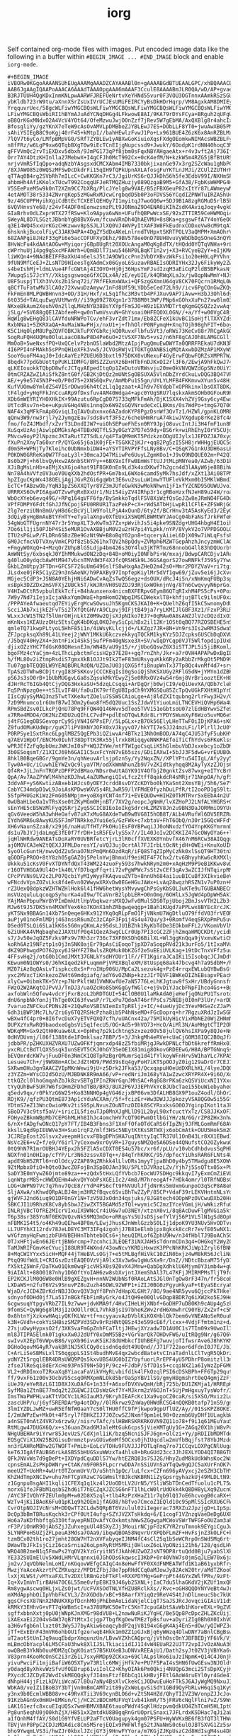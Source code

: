 #+TITLE: iorg

Self contained org-mode files with images. Put encoded image data like the
following in a buffer within ~#BEGIN_IMAGE ... #END_IMAGE~ block and enable
~iorg-mode~.

#+BEGIN_EXAMPLE
#+BEGIN_IMAGE
iVBORw0KGgoAAAANSUhEUgAAAMgAAADZCAYAAABl0n+gAAAABGdBTUEAALGPC/xhBQAAACBjSFJN
AAB6JgAAgIQAAPoAAACA6AAAdTAAAOpgAAA6mAAAF3CculE8AAAABmJLR0QA/wD/AP+gvaeTAAAA
B3RJTUUH4QgKDxInmKNLpwAARWFJREFUeNrtvXeYHNd55vur0F3VOU3OGTnnxAAmkRSzSGUrWpZt
ybKldb723rW9tu/aXnnXSrZsUxIVrUCJEsUMiFEIRCYyBsDkHDrHqrp/VM8AgxkAM8DMIEy9z9Ns
YrqquvrUec/58gcWLFiwYMGCBQsWLFiwYMGCBQsWLFiwYMGCBQsWLFiwYMGCBQsWLFiwYMGCBQsW
LFiwYMGCBQsWbiRI1hBYmAJuAdYCNqDHGg4LFkwowE8AI/9KA79rDYsFCya+BRguh2qUFgUNWZYM
oB8QrKGxMNdxO2A4VcV4YOt64/OfeMzwuJwjO0nZzf7jRev5W7gEbMA/AxQXBlg8r4ahcIxsLgeQ
BfosgliYy/gzYKnX7eTeW9cAsOvAMVLpDMBbeZJYBLEwJ7ES+DObLLF8YT0+jwuAwXB05PMfz4VB
sAhiYSIEgB8C9oKgj40rF45+kMtpI//bahHEwlzFvwJ1Po+Lx961BUE4Z6zK6x8AnRZBLMxF3As8
7lQV7t6yCo/LMfpBMpVG0/SRf7ZYBLEw1yABXwGoKiuioXqsFXdgOEomkwNIMAcsWBZBLFyIW4Aa
n8fFRz/w6LgP9xw6QTqbBXgT0w9iEcTCnEIjgNupcssd9+JwukY/6OodpK1rdNN40hoqC3MNS4Ez
gFFVVmQc2rvTiEXDxv5dbxh/9JmPG173qPf8jbm0sFqxNBYAHgaeAtx+r4v3vft2Aj736Iffevpl
Orr7AY4DtzKHInlla27MebwX+I4gCFJh0McT992Cx+0cK4efM/N+kzkW5m4RZG5jBfBtURSlytIC
nrjvVmR5fIqQpo+adqNzbYAsgsxdCMCXAbm4IMB7330bkjixanGe97x3rg2SZcWau1gNbPC4HDx+
/8XJAWO85z0WQSzMFSwDcDkdrFi15qIH9fQPkUpnAXLAfosgFuYKTLnJMJi/ZCUlZZUTHrR9xwGS
qTTAq0B4rg2SVbRh7mILcC+CwKKGKn7rC3/JgiUrKS6rQJJkDh56h5fe3EdbV99I/NXHmSPxVxcq
ahbmHh4AfiKKolxTUcwT992CoqgUFJeRTMQZHuzjy089QzgaB9M5+GfA38/FgbKsWHMPG4HvC4Ig
V5SEePxeM5w9k0nT2XZm9CC7bXRq/PlcJYelg8w9VAE/B5zFBX6euP82xItYr87LAWmeywNmEWRu
4etAMOT38r5334ZNvrgKep5zMGwRxMJcwCrgbqdD5b0P3oFDVS56YCqdIZPNWTuIRZA5hUcBAl43
9z/46CUPPHyihXgiCdBtEcTCXEElQEHQy7I1myitqJ7woGQ6w+5DJ9B1A8zgRGMuD5rlB5k7uB9Y
6VQVHnvsYe68/z24vT4ADF0nEonwzsmzPLt9J0NmaZ9O4ENA0iKIhZsdK4AviqJoqy4vgkQ/vd3t
GIaBrhv0dLZxprWTX27fRSw+Klo9Apya6wNn+UFufhQBPwWcxSE/92xZTTIR59CeHWMOqi4vwuVU
SWeyAL8D7LSGztJBbnbYgB8BVX6vm/fcuwVRnDh4QhAEVMU+8s8Ka+gsgswFfA7Y4nY6eOCOdbjP
q3E14WQ45xxUrKGzCHKzwwv8pSSJLJlXQ0VJ4WVPyItXAF3W8FkEudnxCODxeVw8cM9tqA7nJQ/u
6hsknkjBucolFiyC3JAK94PA+4DgZY5dDxAKeLnlrndTVHpxtSKRTPOLV3aQMPM+XmAOhrVfDJYV
68ZAAPgi8JHzF33gPi6e5acCOFUFXyDEhz/9BV578ee0nD7BUH8vuVyWbDbDgSOneG3nQYbN0PYw
8HvWcFu4kdAAtAOGw+MyiqorjGBp8UgRt20XOUcAngaM0qKg8dTX/tHQdd0YQTqVNHa+9rLxPz7/
cWPrhuUj14pg9gSxcMFAWrh+UQm8DlT7iwu546NP0LBqKT1n2vj+X3+RVCyeBZyY+eIjKMAMEblP
liWKQn4+9NAdBEIFFBaXkU4n6elsJ5tJA9DW1ccPnn2VbDYXBvzWkFsi1o20eH0LqPYVhnj/X/w+
9fUN9MfCeEJ+ZLsNTD9HIeesTgXAdmCx06GyoL6SuzavRBAEIsODRIYHx32Jy6FikyWy2ZwPM7JC
s4beIshMj+ldmLVue4FfcGWtAj4I3OYO+Hj0j36HpsYmFJsdIzqM3aEiCqP2ldB5BPkasNjrdnL/
7WupqSi57JcYY//XkigsgswoqoGfXCDLx4A/zE/eyUIE/k4QRWqXLaJx/jw8qpNwMmY+NJsN8Vyy
U8F5uspjTlXh3VvXs2b1Snq72i/7RfFEkmxWAxi+QFSzgGXmnU64gV8CK70FQcrn1RMqL0W2yW7g
q8CfTuFatwMV3lCAOz72XvwuDzAmyw/1nFd8Uf59LYDb5eCed72Lh9//icv6PgCOnGwZKQy323qE
FkFmEn8MLPQWBHnvn3+OD/31H/Hxf/xL5q1fhc3M3vtb4PFJXuv9AP7iAvw+H3bJ3Ohl6dyG7w6O
6tO35d+TALquEwgVUtMwn9//i39g09Z78Xgn1r37B8M0t3WP/PNp6xGOhxXuPn27xw8lm03Z+Oi9
NKxeBkAum2XeuhV0n2llqLMHzNYB38BsYXYpfFmSJO+W9z1EXVMDTrtqKgmGQSQZz2vwAqf2HMDQ
jSLg/+SV688gQE1ZAbfeeR+qw0nTwmVsvuN+GhYsoai0HFEQOXL0GN//+a/Yf+w00VgC4BjwKUC3
HqW1g8wEHgQ83lCAVfduNRWPoTCv/ehF3vrZdt71mx/Eb8ZCFeX1kUvBC1SoHjflTXXYZds5scpm
RxbNNa1+5ZKRXaQA+AvMaiWAwPHjx/nxU1+j+fhhOlrP0NFymqH+Xnq7Ojh98ghFIT+6boyQ4y1g
K5C1HqOlpM8UPgZQVFOBKJkTuPXYGbRcjkQ0RuvxFlbfu5Vt3/oRWi73KeCv88r7RCgAkGQJd9A/
SogRuFQH4UQMu0OluLaacO8AwP8D4Pe6uO+2tVSXF7Nv5+vs2/n6hF8gCAJOh8LAMGCGlljBidYO
MmOoB+5weNxsfPQ+UxQCelvPzbnO5laWbd2MtzAIpjPugQmuEwDWYTa0QRRFREkaU7dKN3RceXEL
4I6PPI4nFMAkh5sPPnQH1eXFk3vw5/JCVOsRWjvITOKTgOANBSiqMQtAxwbDZMzAP1MXyWSJRxME
SooY6uoFM4aqJ0+IdcAaYEzPZUEU6D3bxtl975DKX0vUNexuF4GyErwFQbwFQRZsXMPR7W/y0J3r
8bqdk77pdGbUottpPUKLIDMFG/BRSZZZunXz6B+HTbFnDJKxOI2rl3F6/2EwjA9hFkQwJ74g4LFL
qLKEIouokkTQbpD8wfcJCTqyAEpedItqOp1ZeDutoVRWsvju20meOkVNVQWZdGpSNz0UiY3knoPZ
0tmCRZAZwZ1AiSfkZ8ntG0f/GB2KjDtQz2mUNtSgOBSUXA5VlnDbZYrdCkuLvDQG3BQ47VP68o7o
AE/+y9e5745N3P+eD/P0d75+2XNS6QxPv/AmMbPu1S5gn/UYLYLMFB4FKKmvwXYun5v48HiCpBJJ
KufVUOmw8YmldZS4VISrDOwo96h4tCzLlq1gzaat+AIh9v76VdpbTxOPRkinxlbsOXT8DK/tOkTE
tF4lgd+yHqFFkJnCcuARp9fDxsfuv4AM40Wdga4+apc0YUgSRU7lqskxAkmSOHb0GFouR9PCZTQt
XDb6mWEYRIYHOXHkIK+99Azutu6RpCgD07S733qMFkFmAh/BjK1SXX4vhZVj9Gsy6cy4Ewa7+0kn
UtTcdRsv7n+be+uKpuVGHq4N8s1nnqOx6W9ZsGQVNrudeCxCLBKms/0s7WdPo+tmgG7Q70Gx28jl
NAF4x3qMFkFmAp8GviqLIqIAVQubxnxo6AZadoKYP8PgzDsnWf3QvTz1/HZWl/gpnKLOMREqPA4e
qQnw3W9/nw3rjl7y2JymgzEav7sds8vtf3F5z/6cheUHmRruA74kiwJVXgdup8rKe28fc4AgClxM
fmo/foZ4JMbdf/xZvrT3LDndIJW7+uiOhSEPueFhEsn0RY9JpjO8uvcIntJi3H4fmF1un8R0Ev5r
XuSqxUzAsjAiwlpDMGksAp4TBBxNQTfLS3y0GzY2PD7e59dy+BS6rk+wiRhEhyI0rV5CUjd4+bU9
PNvcw9oyP2lNpzmcJKTaRutTZTSdLx/q4FTaQM9mKT5PdzkznODgUIJylx1JEPDZJA70xygtKRjz
fXuPn2XnyTa60xrrP/QYGx65j6a1K0jFE+TSGXKZjKJr+qq82Pg5zI5SH8jrWHHgjEUQC5dDAWb+
d0m5R+WPNjTy7Kleihc0UbNmxbiDW4+aYSYTIRVPYFfsLNy8Bv/C+QSqK7G1nkU3DH6asLE/aXCm
P0KDW0GRReKaQW7TFoaLy3l+30mcaJQ47MiiwPe6UuyLZgmKOo1+J9vO9NDQUE02m+P42Q7ePHKa
8s0b2Pj+h6lbvQyHxw2A6nbStHYFy++6BX9xIfFwBEmWsTtUJJtMLpMNYea0/AZwb/63D1kEsTAR
XJiBgMsLnHb+aEMjXsXGjo4hat91F8GK0nEn9Ld3k4xdXKwf7h2gcn4d3lAAyW6je88BihWJaMN8
Nn78A4hVVfz0V3uoV0UqXXb2hdOsfPR+Gm7bxL6WXo6camd5yMk7hsJdf/xZXt13Ai08TPNQguZY
hpZIguCKpWx438OELjAgjJGvRZGi6gqWbt3E6vu2suLuW1mwYTUFleVkMxm0bI5MKlWBmd34NDBo
EcTC+fABzwOb/YqN31pZS6XXQTyr8VZ3mJUfeGwkN3wMokNhwn1jF1xfYZCND95OUWUJvoIg7oAX
URRRXS6OvPI6AgaOTZvwFgRxBXxUr1/Nz154iyZV4IRhp3r1cgRBoHzxfNJeH89u24W/roaK5Uuo
WbOcXYeb6evq49G/+RPq164gVFF6fp/BySmkkoTqdlFSV8XiWzfQsGoJZw8eJRmNO4FG4DuWkm5h
VPfFDMPY6FdtfGhJJfNCpojSFU0RRUR1TazPekP+cX+rWdSATbHjLwpR1lCFlE+ZFSWRjGGwP6FT
2lg7erziUNn8mU/yH8d6cBcVjLlW9YolLPjA4xQunD/6ty2f/BCrHnv3tA5AsKyEd3/2EyOi2d35
3dQiyByHgBmAuBtYFHTY+eTyalaXnpv0XfEUxiXSWQMlBWMtWYJAoCg04bFaNsfJrkFWfeR9o6Hy
54gWoGTFUgrnNY47r3r5YmpXLT3vKwTm37Zx+pWvihJs5i4pke9SNZdg+UHG4hbgH4E1oihQ5lb5
7Oo6il1ji50PJbP4Si5eMUR1OvAXBBjuM0V2u2rH7pi4YLpkk/nYP/8VykV2o7VPPDSOOLOJY2/t
ITU2sPGLwP/FLDRn6SBzZBe9GzNt9W+B8oBqY02pn8+tqceryAiieL6DjX09w7iWLqFsfsPFtyFR
GM0JcfncVDTVXnyVmkCPOf8zSb5261hxTQV2h8pQdy+ZVMph6MZWTGepAhzhJncyzmWClAOfwaxC
+FmgyWOXqQ+4+MzqOrZUhpBlG5Ldjp4bm426s3OY4lu3jKTRTmz68nnobG4ll83hDQUorbtBe9II
AmWNtSy/6xbsqkJ0YIhMMukwdON2zDq+84B+oM0iyI0NFbPi+W/mxaj/BdwpCARCDjv1ARcfXVbF
g40luO0ydqcbAwMtM947vbcnTMVdW3F4XJfcQRSHSk9LJ6GSAgorS27owRNFkfJ59Sy7YwuSLBMb
GkbLZmUtpy3FTDn+GFCSF726uUm6496slfS8wHxgAaZHeD2m42s0+Mmr2PDYZVaV+ri7tgi33RRj
JLsdxe0jFR5C1yZ29n3nSAeNX/h9PAXBy97InpfepKiylMr5dVf1gw69/jZuv5ei6jJcXvc1H2DD
MGjec5CdP3+JSN8A0YEhjHNi6ADwCvAqZsTwQS6egz+dsOUX/dRcJ4iSn/xNmKmqFUBp3spSlxef
xsBpk3DZZDx2mSVFXjZUBCk5T/kWJRnVH0SUZOJ93RjGxWOknjnVg/8Tn6CwqvyyN6prGoIgmjFa
V4HIwDCtR5vpbulEkkTcfi+B4hAunxenx4nicmBXFERpvGEym86QTqRIxhM4PS5cPs+0PoxULM7B
7W9y7Nd7iIejxIcjaNkxYqmOWaE+hpmHomO2WpgIMSCDWekxlT8+khfjujBTlc9ilnUF0xz/aeDh
/PPPAYeAfwaeutqd7EYiyErgMcwSOwsuJh5KgmCKSJKAI0+K+QUelhZ6qfI5kC5wnomyDdUXQHF7
ScciJAb7xijkE2FvT5i2TXfQtGHVrA9CLpvj9IFjtB49ja7ryLKMIJlGBF3Xz1/FzxP3RLRsDkmW
WLxxJcW15TN2f5lUmrOHjnLktZ0M9w2QjsXJpNIko7EJ7+0qMAw0A8sAWZJlVJcDQzdIxOIjz/C7
mKnNxs1KEAUzzOHz5EtsCgK4bDKqLOKQJeySiCpLhBx2il12Kr1OSt0qBQ77RZOSBEHE5nSheLzI
qmleTQ71kwpPLtyoL5HhF85i1n/4iWsyKLlcjjd+/LKZgz7JR+8N+Vn9rs3Is2wRM3Sdwa5ewr39
ZFJpcpksqXh89L41LYeej2jWNY1MKkU6kczvekkyqTQCkM1kyKYz5DJZcpks6USCbDqDXVUJlhax
/J5bqV40Hy2X4+3ntnFix14SkSj5ufPFm40gNsxe3X+SV/wIqDYCqp0VJT5WlfopdipIUxBbRElG
djixOZzYHC7TdGsK08QHesnEJm/WN4B/aU9y15/+/jUboGQswZ6X3iSTTJPL5i5jiBKoml/HvLVL
bgoFMz4cYaCjm+4zLThcLpbctmFcisH2p37E28++gq7rnZhh/Jkr+a7r0VH4APAPwDxBgIBqZ2GB
h/fML8Ov2iZtmpRsdiS7gmxXkB1OJJt9Ik2TeF83mURsyquKkk6Ry2aRbbZrMkgOt5PND99Jx6lW
Tu07gpbTEQQBLW9YEAQBURLRdQN/UZDaJU03jQXG5ffi8nupWnTx37Tp8Qc4vnMf4d7+sryhZteN
TpASzDTWhwBCDjtrygI83FSKKovjCCCKEqIsI0gSoiQjShKSXUGy2RFlG5dN+jYMYn1dZBPxK7rZ
pS6Js3sO0rB+1bUbMUGgvLGa8sZqsukMkYEwyZj5e0RRxOVz4w54r6mj8VrBriooztEK+H8MvOdK
dJHrRcT6IGb4QtCjyDQG3HxkaSU+5dzqLCsqqi+ArDgQrjb0wjCI9/eQiUevXA/QDb7clebuP/kc
Fq5PnNpzgOe++tSILvIF4H/faDuIK79rfEgUBIpdCh9YXMGSQu85ZcTpQvUGkFXHtH1pYrD3qsgB
IIsCgUySyMAQ3nz5TwtTXKeAvtZOelu7SSWSCAioLge+Aj8ldZXItqubng2rlrFwy3H2v/QauUz2
7zD9Mnumco1r6UmfB7wI3Om2y6wo8fH5dQ2Uuc1SsZJdwV1YiuoLmiLTNCEVHiQVHp6Wa4Uk2N05
RPmSBdZsv0ILkcPjQnU78Pq9FFQW4Q146Wvv5dTeo5TVV151oGbtsoU07zlEdHBYwvSZfe9G2EHu
x7RRe4MOO4/OK2NzZXDU2uQIhLC7vdP+pdlEnOTQwLRdr8LrYPDYSWumXyF6Wzo5uvMQ6eS5AncO
j4tFG1egOBSGevoprCy9SjVN4I6PPsEP//5LpGLx+zB7Ok56ElyLHeTTwFOiIDjKPA6+sK6BhQWm
Z9fudOMuKUdWpr/guK7liPV0XNYJOFX0xVJkyyvO7/hkYTI7eSJJ24mzLFi/lPlrllJcU0Y6liTc
P0RPSye1SxtRnc6LpglMBZ5QgEPb3iQZiwvAr4BTkz13NhOmBOD/A74qC4JU53fyF5ubKHYpCKKI
q7AEV1HpOf/ENCMx0IuhT38DpTtK3Rx55jlrxk8RiqqyeNNKPAEfoiTiCfhYdvs6FKeKlsshyzLu
wPRJEfZzFq0pbUmzJWKJmI0sP+WQJZYWe/mtFTWIgoCsqLiKShGlmbuVbDJxxebcy1oZbDK+6BBD
3b0ESoqsmT/Z1XICJ69h6GAI1C5uxFcYnN7vE65szs/GDiIAXwI+5bJJ3F5dwG+vrEUUBOwuD+6S
8hklB0BqeGBGr/9gmYe3n/qhNeuvArlsjp6znSy/Yy2NqxZN//XPlYPtu54IIgL/Afy2yy5xZ20R
Tyw0A+Uc/iCuwhIEYWZvQc9lyaVTM/odXkWmNhunZb9V7vZKIdtkyhqq8M2AyTyXzZJOjs6B49cT
Qf4R+JjLJnFnTRGPzDPFP2dBMao/NDsr0wUtAGYK91V4OfbjZ0gnktZsv87wxg+eITYcBrP4XfP1
QpA/Av7AaZPYWlM4hhzKDJhwL4aZUMwngiQIvLfczZtff8qakdcR4sMRjr71NnpOA/h/gfSUnusM
3ddvAF+yS6KwtizABxeb1WJcs0yOEYJcrdd8svDYZcKDYbo0kYKaSmt2XmsYBj/5h6/Se7YN4DDw
CabYC34mdpD1wL9JoiAsKPDwsWXV5s4RLJwR59/lYFMdE0fyzhDuLPfR/tI2ooPD1gS9ltzQdX7x
5SfpPHUGzKiWz2FmG05NMpjm+yoBXgYCNT4nf7i+EVEQUDw+HIHZ0TkMTRvrSxEEbA4n2UT8kmm0
0wUBaHLbeOa1vTRsXse0tZKyMGm0HjnBT/7XV2g/eopcJgNmH/lvXZHoPJ2LNfALYHGRS+GPNzTh
sEnYHE5cBSWzMlFyqQSRrjZyqSSCICBIEoIoIkgSdrcHLZMZV8Jn2u9BN3DaJORMmiO9YUrmj6+K
qGv6VeeoW5hA3whHeOafv87uX7xMuG8AXdeTwB9wBVG8I5hOB8T/ALb4VRufWl6DV5ERZRuuwtJZ
IYdh6MR6u8AwyKUS5FJmPTNRkkeJYui6eS/GzFWk+c7xbtaV+FhT6ObQ/n30r15GQcWFFdYN4sMR
XH6vNaunSZza8/x29j6/naHuUTfHT/PkOHu1EsF0YBPwqiJJ0oNNxdzfYO4YnpKKGYmrmnDlTqeI
ds1u7bJYJjdaLmgE3fE0f7frDH+1sR5FEvlyS5x7//IL40JoIv2DCKKIZ47GcOWyOYa6++lt6yIR
jqHlNHRdw9ANEATsDoXaRY0UVBRfetcYjrL3lR0cffXVEXK0YnbvfX467nM6RCw38AIQqgu4+Pjy
ajOMOVCA3eWZtQEXJJFMLDoresYI/uVQJ3ujOcrtAl7FJIrbLtOcNtjdH+OWEi+KnuXoUIKSpvox
5yoOlcGuntH/nwvQdZ2u5naO7NzPmQMn6DzdRqR/iFQ8STqZIpMyCzNk0xlSsQT9HT30tnXhKwyi
qGODFpPROO+8tY8zh05gGAZOj5PelnYwjBhmxUf9eiHIF4F7Chx2/tv6BhyyhKw6cRXMXlySoevk
Ukkku51cKsV0FvXTDYNfdQxT43WM224zuoFy593s7hwkNRym2m0+xAqHzM9P9eB1KKwv8vDqgVMU
r16OTVHGGA9Ul4O+1k40LYfD7bqpFfq+ti72vPgWPWc7sSt2vCEf3qAv3wZCIJfNTqirpRMp+lq7
CPcPYVNs9LV2c2LPO7QcbiYyMIyWyyFKAqvuuZVTb+8nnUh684ai1uuBICuBf3XIkvieBeVm/wxB
wFNcdvVpsZOZvLks8f4eEvn02WwywXRXvDw0EGeHGuJAWx+LvAq28wqzhRSZN1v7uP0zn+RoVz89
rZ3UexQ8dpkzWZHTWZHlHok6l41fHW6hetWysYMvywgChPsGyKbSOL3uKTe9uTGUBANBECmtq2Te
msVUzquluLqcoqpSyhurKa4uI9w/TCaVnrB2lpbLER+O0nOmg/6OHlLx5JgWd4pDpWH5Ak7s3k90
YAjMAnPbpuPWr8YPImDmkUtlHpVbqkwzrsMXQJwFv0MulSDS0TpjUboj2BnJsvVTH2LZb3+Sr5yN
MJw6t9J57DK5vn4MXWfVex6ko7KOnX1mhZRbgwqeqgp+1Bah1KUgd7aPPLwx8BYEcXrcJKIxuppb
yKTSNx9BBAGn14Xb75nQeqe6HKx912YKq0qRLpFmO1FjVNkmU7WgDtluO79ffdV03frVEORDwCa/
auPjy01noFmlMDjj463nssR6umZc3zCApF3Fpij4S4u47Qu/y3+0RomfV4eqSRXpPmPu5uve/yg7
DSed0TSLQi6SLa1kK6s5G0nyQKmLAz95dsLJU1BZhk1RyKbTdDe3EOkbmFFL2/VKomVbVlM5rwbF
6ZiUHKA4VMqbaqhe2JAXtUfP0q41QezA3wgCLCr0Up7PI3cGC2ZFjhZmqaHMQCKDt/ycidbp87D5
s7/Jv50eJqOZ5Fzks9Px9v7Rh3zr736c73XF0XSDhQ6BilXL+Wl3ggKnQqa9jVxmvKwtiCKFVeWI
koRh6Az19NFztp1sOj3nSNK0ajEr79pAsCiEoqoTjpXD7aSoqpRVd21k3urFo5/1tIxaMVun65au
dKZ9DPhwgdPO762pxy6JSHYFZ7BwlsZRQMuk0bKZGf2e5uEEiUVLKag+19tDcTnxVFfz5uu7WRZw
4FFsvHq2j/otG0b1CmdJMXt37GNLkYsdHYOUr1lF//FT1KgiraJCaIKi15IsobqcJCJmDdtcNkts
KEwum0N1OWYs0/J6hKIqed2kFLuqmmPjVPEXBqleXM/8tUspq68ak47bcvg4h7a9SdbM+/hdppj3
MZ07iAz8qQAsLvTispkcc8xS+ProIHp906U/MpCa2Lsezuk4g+PzE4rrqxEWLubQYBwBsGfSY6KG
yxc2MVxcTiKnkezoZN4t69mdgiafg/adY6vOZNNp+kzzJIrTQVF1BWKeDIZhEBsapvPEacK9/eia
xlyCw+OibmkTK+5Yz+p7NrPkltWU1VWNKwfUe7aN5776LeLhKJgtuw9fSxHr/UBdyGnnsfmm+CHZ
FWzO2W2AKqtOJPvVJ/TnDJ3/uaOZcHo8SbKGgGyfWGlc+ej9vDiYJacbFNpFIhco4Gs++Bg/7YpT
axfobWln5Qfew4vdcYjFxrBzoL2bRDTGUI+54ClOB0U1laMkAdA0jeHefjqONzPU1TsrotdgVw+6
dnU6npbNkYonJjThTge0XI63fvwsP/r7LxPu7QdoAT46rfPsCs75NEBj0I0nP3lUr/+arDDOYCHR
7varuoZNFCkuCPDNs2E+21QwRoVSBINIemIxTpREljz+IC/+4ueUyjDc3YevMHSeZcZJaPVKjL27
6dh3iBWP3Mc7Lh/Zri6y6TQ2RSHcPzha8ibSP4hNseMO+FGcDoprq+hr7RgzuXRdJzIwSGRgEMXh
wBXw4fC4pr0+8I6fvcDuX7yETVFQXQ7cfh/uUACnx42a/75MIkUyHicVixMbNE20WjZHNmNWYNc1
DUPXzYxRwRQ9baodxeGgbsVi5q1fecU5/OG+Ad5+9hVO73+HcO/AiMl3N/AoMHgtCTIP2OhVbDzY
WDKqMM+Gx9zQtHHKuaw6ULx+0pHhq7p2k1chtng5zxzez0OV58julQV6hsIXPa9y8QJe+Nnz3GnP
0dHVDUvmj/l86f1388tde1FOmklsaz78BP/5+3/JhkgMh4eRVe+cUaCjG0M38IQC2B0qJfXVDLR3
jdbbPR/pZHKUXHZVRXU7UZwOFKfjqmrxdp48zZ5fbiMRjgJRwkDPNLcfbDt6kreffRmHx01hVTm1
yxcRLCtBdTlQXS5sqkIunSEVT5CKJ0hGY3SeOE1X81mig8OkovGRDEEwG/H8A/BPTGNnqSslyEfB
bEVQmrdcKW7vjFuuDF0n3NmCK1Q8TpRzBgrQMumrSq1d41fYlkoyWFnHrv5W1haYLc7KPA52nmyG
Lesueu7Ch+/j9W98m+ACbcJdZtHD9/PWd39sEq4gyPoH7iKTSpOOJyZ0ig129aDrOr7CEJIsU1RT
SXRwmOHu3gn9AACZVIpMKnWewi9jU+z5Drk2JFka53/QcxqapuH0eUdDXRLhKL/4lyeJDQ0DvIFZ
z3YZZm+WYsCD2d5OzU/MJBDNK8R9mA66/vP+redNriJm168yYA1wZzwcXRYPR4X+9i6O/XoPNlVB
ttkQZcl0lhoGmqahZbJk8zvSBTgIPInZRWrGqnJMhSAC+Rq6G8rPKa6zkQSViUcxNI1YXxcOX8D0
tYyQUhBwF5UR7W6fsOHmZFDhdTB0/BR3/8UX2P6VJ3EPhVkYcBJUbcTaei55buWiebyaheqLiAu1
q5edv9qx/r0PkYzG6W25+Ko83NNHOp4gVG46zjxBP06vm3DfALHB8GX9P1ouZ4odl/GhOr2e0Rin
RDjK9//qfzPU3QtmE873Ap1cYduACXAm//5f+fcizEr+Ww3DWJJJpkozyVSA8QG0w5i55Gfyyvdu
YDtmS7eZ13WncOwioMKv2tiS95pLNvusZOuNTnzDIDk8SCYRxxksGO0OJYginpIKot1taJkrM/1W
SBoD7V3c9tsf5aV/+iricIL5fieuTJp0MnXJgMLlD91L2byL90xfcuctYxTz/CS8JJKxOF3NZwmU
FOHyeZBkmWBpMb7CEPGhMLHh8IhJc4omchHV7cQT9OPwmDtlbGiYH/zN/6G/rZP8ZHx3nhwziV7g
6/nX+fADgfwONcQ17pY7FT/IB4B3Fbns3F1XnFfOfaOTdCaRS6fIpZNj9JFMLGomRmF68AVRxO7y
kkslL9qd9pIEUWVe3H+Suo1rqF2/mlf3HSc5NEytKtKsSRTWXjx6obCmAtk+OUU5HokSm2Q6rqHr
JCJREpEost2Glsvx2veepmH1cvxFBbgDPhSHA7uqINttyIqCTR37Ul1OnB43Lr8XX1EBwdIi3H4f
NsVc2E6+vZ+f/e9/Y6irl7yCexew9xrOyVR+17guysNMZQe5A6DSe44QNufstCO2OZykwuONE7lU
0tQ9hN7R1mrOUBHJ4YEpx2h5FZlA5xCDXT0ES4u57bc/xr6f/pLU/v10vbCdhbdvusSqPHkdLNo/
NOXfn01n0HIap/cfYP/Lr3N63zssvX0Tq++/84qTrhKRKC/95/dpfecYiUhsRAR6FLNts4Ur2EG+
apdE9bH5ZRTl6+nOlOdcy2ZAP89qZRhkk4lLlvDRs1myyTjpaBhD0y4by5TMadgu8E5XOWV+ufMw
9ZtMpbx0fiO+hQtoO3wcZ0FojBn3SpBOJAn39U/5PLtDJVRazLZv/Yjh7j5SsQTtx05x+PUdtB09
SaDY3E0mYywZ6Ojmte89za+++zQdx5tHxLQfYVbcb7EocWU7SDHgc9kkqvI7yExmCmZiEVLhodHw
iqnWtprM8S+cHWDQEHm4wkvQYYobPsXGEiIc2/4m8/M7hreogAf+7HOk4omr/l0TRfNOBsGSIrKZ
LOG+UWPN97Vc7q7hnv7QcE8/rYdP4PS6cft9FNVUUlJfjdNrRs5mUxmGunpoO3qScP8A8eFI3oRr
SljAXwA/sKhwdQRpALBJ4mjm3HR2fBqvc6SviBhTwZZyP/85CP+VdaF39rLEKVHntnNLsYd/3/Yr
gjWVFJ2nd6iuq9O1DF0nGY1N+TzV5UJxOdn34qsjuks/8JG8tech4OOpWPzOVCwuDXb20HrkhCka
SBKCJI1U9RhzK8Cv8ybSbwJZiwZXT5BGAMd5zTQl+wymic5C2mzIYceVGmLjH/wWkizRfuQk24+f
INLRjVBcTOfRE2MIcrVIxuIX9WNcCr4iU6w7uO3NEY/xtznX0vi/8q8AcDuwFlgMVGia5kfTbEAs
T6p38sr385YoNf0EKQVQzvNkS9MQ3mDo+oRRqsYs5UJsDSjsefYlVj56P1VL5lN1gSd8OpFXhKdm
nFBMK1S4t5/o4Kh49uQEhw4BP8m/LEwjJhusKJnWmlGzzbS0LIj1dpoK9YU3NUv5HvODTvr3HpiV
LL7UFYhXI12rdv78JeLDEYC3MT3IFq4zgohjJ7B81eElmbjpx8gkxk8ccRr7evfE05wNX1zBvq/I
wYGfzmyHqFwmizbFUHVBEHHnTbhteb0Cs6+jheuQIMLof6ZphU9Hw/n34fHblTJ9BoACh50v7m2h
OTJxHFtjwEn66JErtjBN6rcmp+7zcnhciJLEQEf3iNXJAH5sTdnrmCDn3q4+OHGkqY2WyZC9YBex
TaMJWRIFGmvKeCYucjI88UR9T4WXnd/43owNcvYKRDiHxwzK3PPcNhKRKJiWp1Zryl6fBNHMJczI
8+MqCWIYYxx5icH+MQF44jTHeBVLsOGj7+e5tMLBgfHiVkC10ZiN0bxjz4wM8kR56JcliNuMUmg/
PtqQ9UfWdL1+CRIGszDztEAQEOVzVjA9lx3Xv3w6w1gWuSXa9r/DnZ//NDtcBbzaM75fyD1lPpqf
fX5ktZ5WnF/DaTKwO1Qkm0wqFicVHSX0s9Z0vX4JMnw+QabDgXdhklU6Mjym0Y3imb4w+gUBNx27
9iAIAlt+88O0187nhy1D6OftYoIAH6zw8sbXvjntJXemShAl37L47KFjJMIRMPMsTljT9folyJBJ
EP2KCKJlM0Q6W8e0HlB9gXEZgvH+nnNV2WUbNsf0RAoLAtSJGl0nTgOw8rF347n/fr58coBo5tzk
LXDaWS+n2fuT6V2s9SnuvPZ8uZuzh46OWL92WFP1+iZIJ0BG0zFgyuHkyaF+tEyaSEcryaF+cqkE
WjaD/cJCD4ZBrKdrNBJ3OovQ3V3qYf8Pnh7dHapXLGHt7/8O/9ae4NR5yvu6QjccPkTHkelbsKeq
sdnyofODHd0jf7La517nBGkfEbFimRyGrk/o4JtQH9e00QlvGDqp8BDR7g6iXW2ko5EJ9HedWF8X
6cgwsuqYtpgvVRbZ7IL9z7ww+jdvKMA9f/4HvCIHeLHjXNbf+6oDHP7uD80Kh9cAUp4g5zkwT1pT
9fomSC+QyWg6g8lM3jIzOdOllr0CL7VhkBjsI97bheKZWv2rdH6XmwhrC90YB/ZxZvf+c5NRlrnl
0x8htnYjXzkxwHAqiyQKfKLWz+tf+ncyyauvAzDVblKiKOXHblQk7bem6vVNEANoSeR0uuPmhNfS
k3N+GVdh+cokYiSHBszSMZPVd3SDv9rRzHNtQ8Sz43e599cE6f/lcxx+4VdjFfmtm1nz+d/hG4M6
27sjuOwyHypxsO2f/3XKSvaFmGpZnhFCaTltjJHEwjXYzadw7D1AU0C1s7TIm09x9UwoIl3oJxnx
ml8JTIPA5Elmk0TigkxXw0J2dUfY0xOmM55Bz+VGrVarQk7OHDvFW6/uItRQg9Nr/g67Q6Vh8zra
swIvvX2EpT6VWpvB86/vpXb96ivuK5iKJ8dUHbkcfIUhBEFg7wuvjoTIfwsrAve6J8hKYKMqi2yq
DGHoOqovMG4yR7vakBR1NJ5KlCQy0cisdn6qddt49UQnd//J71F722aor6dFdnI0J7E/JbIjkiPp
C+ArLiSeSBMsLxlTS6qgppLS1St4budhMvE4qx2wbcdBatetvCInaTadnlLClTvgR5QkDrz8+kiY
ydNYZt5rgqlEBR4DRsUWQ9PQs5kxvUBS4UG0bIZYbyfuorLRrEPF4yU5PDhrP8omitzll3n7v55h
zfseJlReSqi8dErXcHo93Pn5T9N+5DjP/9cz+FJdbP/Sf7D1s5+ccqiNXZ1a6IyWzZpFGM6JZnXW
VL2+dRDImxoT2RxaXq8YiacaFaVikVHyRLvbifd1k4lFkOzqlPSI6cDSkBPh+FF6Tp29qutULJzH
ff/9vxF61z00v3OcbV95csqORMXpmNLOk85br0aSpYBV1lS9/gmyH8gmshrt0eQ4gmjZzFjTr2GQ
iUeJ9/eYeR8zLGI1D8XJXuDAfG+1n33f+A6xofDVXVwQmH/bRj725b/DU1ZKMja1/HRREpHtk48t
SyfM8a1ZtnBE77mdq2t2ZGEWCJICDsWzGkf7Y+MJkrm2zV6OJnT+5UjPmHgxuyTysWofr/3ff7ui
ImsTWaPWPHLvaKTtVDCVc1LRGIauM3/9KryhIEAFcKc1Xa9vgoCZ0caR/si5XSO/Mxiz2LuieWh8
zascUHP/u/j6yf5RERDAr9p4otDOy//0lRkrwz9ZnWay0HWdRCSG4nQQKB0tafp71nS9/gnyFkB/
3lmIYZDLJwMZ+uwR5EfNfWOaaY7cS0lTHU0ffC9fPjkwpo9gpUflUZ/Ay//01SsKPZ8OKE7HlPL4
I/2mUWPzEw+MkOt+4F5ryl7fBHkZIJ7J0ZcwSZJNxmf9pm1eL98+Ozzmb6UyDHf1ULagkbWf/RRf
a4nSET0nAtZ4VR7x6rzw9//nisrvTAfc/slHBWRSKRKRKOVN9ZQ11o78+f9i1q61MEuYau5sFHhv
RtMLgw47DUGX6Q/x+s36uanZKad6MJaleMtGuk6cps5jVieXMTgUy1G+ZAGq20X1hjW8vPc4PX2D
NHgUBEHAr9iYrwr85JevUzS/CdXjnl1iK/bzq5NcniSJFJ6gn+olCzi+Yy/pRDIIbMDMTdes6Xv9
EQSgCViX1XW25B2GisuDrmmztpvsGUiw6mMf5OCxs0jhIUqcdlw2mVfbBqjfst78YbJMzdoVhB0e
nn3rEAHRoMBhw2GTWOFT+PmLb+EoLcVTOHu9FUVJJJPOTLqFmq7ro71CCqvLOXPgCNlUugaoB35h
keT6JIgAfFAUBG6rLkASBSSbHUGSxuWWzxTa4hls8+bRuGUd23ccJJhJEXLYOD4QI7B8GTb1XO/C
QFkJNVvWs7d9gDePt+IXDYpdCquDDl57Yw/htEZRQ83s7SJ2G/HhyZudM8kUdkWhsKoc2Waj6+QZ
cpnsEmALZsPKpDWNry+CtAK/m9F0R5FLpcrrwDDA7nSSiUVn5aYTqQw9gQJC5aXUrFnOK7veQYzH
meeU2T+UoHR+4wUrt0TZonmUrV/D/u5hth1pQc/luLfcx+CZFn696yAVyxcj2eSZH3CbTHYKuwhA
KhZHdTmpXNCIw+uhu7mFTCpVAzwC7GGWmslYBJkcNKBRN1iZyGpsrgyhazkUj49MLDLtN9iXSNMW
z1Ggnpu8sgAHI1kqli1CFEXq1q1kz4l2UoODtLV2UrN5/YSliWSbTOnCedTfuolu1cPL75wlnExR
norx61feJFBbM1qsbSZhd6iT7hECZqXJZCSG6nFT1lhLcW0lrUdOkk4kQ8DH8yLXq9Zucn0QBCAB
/AYC3FIVQhYFZEUlm0pM+w02D8X5zql+tlb4RzPzXHaZ11r7qb9lQ17oE6hcvogB0caRX+9Bz2Qp
WzTv4jKiIBAoK6Fu01pK1q9h2OEm1jfAG08/h8fvo7CmcoZ1EQld10c95pMlSSIcRXU6CFWUMm/d
CvrOtpNOJIVcNrsM+DDQwTT2CLdw5QRpBT6Vzulul02iIegerac73RXZu2JpzjgD+LIpSpznwjUO
DcQp3bBmTBRusKqchk3rCPf0UtI4ufg+SZYJVZXTsHkdq+6/E1cogF1VZnzgVaeDeDg6UXPKS5Ik
Ho6a7aKDfhbftgG330tfayepRNIDvAfYCOxkmtshWwSZGgwgaMCWoVSWrTWFGFoOUZam3aPel8wg
rF3P/iOnWR90jAbSZjJZuhxeguUl48SXyZJj3MouirNCjpFdzK7YR2ruTmnok9EYgiCguJwU1VSy
5LYNRPoHSUZjZFLpeuA3Mdsa7OAa9/ibqwQBOA58NqvrUrXPQbFLmZF+HvFsjnZ3kOLFC+k6doJa
tzmBCx02th1ro27jmht28GW7HT2nXVFabyqeIJNM4fC4sCl25q1bSeWCRrpOnSWdSMq6rt+F2W/w
DWawTbJFkIsjCizI6caSrnia26oLpnRyRtM5MRij0HluxZ6oLVpONzii21h6/128/qsdLHVK2CUR
WRQ40B2meN1q5FmwPs2YqOV2kYzGryitN5fJkAhHUZwOZJsNT9DP8rtuQdd0Bju7yabSlXklvgM4
YE332SUImElUv5XWdLHMrVLqnnxi0JGhODsGkqwscI3KbP+0r40VhW7s0jmSqJLEW70x6jauobCh
jm2v/JqVQbNelmLoHI/nKGqovWEfgCAIqC4n8eHwFfVF0XXdFNMEATWfd1K1aB61yxbRfryZVCxu
MwzjYaAceAkzrtPCZMXuqzz/MPDtZFbjJ8e7ppRHdCCq0aMJowJy82AcW20tr/aMdTZKooCRD6v3
lxXjXLWSt/vMYxaFXLTv2DXtlRBnGzbFTkFl+RXXPDYMg+GePrpPt44GYxZWlfPRv/9zFt+6HtXt
Iq+XvImVnTirBAH470C6L55me0vfpE8KI9J46yb25XNL+jIaC7du5lhaGKdV2jKZUf1mxQP38EbG
Rm8ygwAscwq0HLjxLZsOjwt/UcFVXSOdTNLVfHZU8RclkXs//Rvc+oGH8QQDYNYVeBt4wJr6syNi
mXMdApphbOiIpVhbFkCVL3/ZnXGDdb/xBC+98AarfXYiqQz9ReV4S4tJnDlLmeucSbc7kUGrrjF7
ggsCFcsX87NnX2NNUKXKpfDcnhM0jPhEbmAoLidaNjelCigT7SaJSJRcJovqciGIAiV11dSvWEzr
kRMkY3EHhvG+vFT7qkWBmScI+a378URWC50eTrC5KnTJcpuGAbtSAvWb1hKoreEXL+9gZVDlcCzH
sgffxbbnXxtj0pU0jWNpKJnXMGr98dVU8+L2nawNuRiKJYgHC/Be5Qp8PcDpcZHLZKcUijIRsqk0
iXAExaEi2204vG4W37qB7tMtxIcjgp7TbgfKgOewTMEzTpBsfuv+aDyriZIg0Bh0X0IxhV0xnbqN
a3H6vfgb6nllxzt0t3Wy5J7byAkiw6eaqcybdP2qjV8194xG6gK4Aj4En5+dOw/yQIWPZ3cdpuGW
jTf+ExEEnF43mVR6ohbOU1fgzerwqE4Hkk1m0ZZ1pGJxBjq6yWWzq4DlwDNY7aBnlCBgBsw5crqx
uT2aotStUnIJq9auqEbdprXmqunzUn/LBvwVZXhCAQprq/jVth0sc0nYJBFBEDjYF6Vk/VjPub+0
mLBmcObYacpl6LM5CFaU3hwk8XlIJ5LTkiaciidIJ1I4vW4EUaR22UJT72vpIJvOzANuA36KFcs1
owQBeB3YkNb0uuMDMZqCbgKOiat57B5KUXeB3uDNVxREEAjU1/Dath2syJt0ZV3jVBYKa6vHnFNY
V83prn4KooMcOnSC2i3rZ61L7sxyRMDp9ZCKxa+69ClALpslHo6iuJzINpmK+Q14C4J0njhNJpmq
yivuPwciFi1mjiBafiW6O5XTyw73R1lc6MWjjHfk7e+PU7F5PaI4sSHN6fUwGEsw3NJOldtOocPG
y0daqd8yXhkvWzSfvUfOEBrup61viIolC2+KhyOIAk6Pm0Qkij4NUQpG3mci2STsDpXCyjKKa6tp
PXycdCJZCDyE2WvdIskMEQQgkyfJI4msFtzfE6bCq1LkHBvjFEtlGAoW4ruEYl0yr4Gde47gTcUp
dNhpH44jjFizLkDViiWcaG7l8Ou7aNy4BsXlvCkekCiJODwuEuHoFTkSJ6AJyWgMQ9NxuJ34igqo
WbKA0/veIZ1IBoB3Y3bTjVn0mBmCAMTzit89yZxWeLgvSiSdY1GBd9QyFbRLvH6qi5q1Ky95oerV
y3nx9b0EcmlWBB08v+c49RvXTii3V69cynBLO6d+vZt5N4HZd/QhyTI2VZ3W/onpZJJcJovT68bl
91KzbAGn9x0mHU+EMKun/Cj/HC2CzBDCmMUFVqY1vb41kmR/T5jFRV6cNglFlni7vZ/S9WsuGUsl
iAK161ezfc8xcuEIqUQSx7wmHBMVXBAE6tauoPWdY4SqKlHdzpvmQdkUO4ZhTCmH5HLIptOkEylc
Pg8un5eqhU0jO0khZjX/H851xX2mtdkU8B0gqRnGrUOprLSnaxi7JFLrdxKSDHac7qJi2aLLyuK1
a1fQnhM4ffAY/S0d1G9YfVELUP2aFTcVOUagupyk4gm07PSFU+WyWVKxBE6fB3fQT3lTHWcOHCGT
TBVjVnP8PpC2CDJzMDAdic8Cm5M5rejEQIx9PWFWlfg52tJNaNmS0c6ul0JBTSXVG1Zz5sARiutr
bho9YwqmLVS3i/hwZJr0kbxlJZcjGY3j9HnwFYYora/m7KGjZJKpUszC2d8HdIsgM4su4D8BV043
1g2lssKe7jCiptN84AgLb980qbYCNkWhcf0qRFka4xOZKxAlCVGSpr34na5ppGIJXD4vvqICQuUl
tB4+PpKAVYppArYIMsPIAS/kB7shrel1SUGiclEToqLgLy6ckuI6V6GoyrSLWiM7SSaZwuX3Eiwt
RhRFuprPkstkV+XF5TctgswOujHbis3LZbNLUsk0m594YMq9/OYsBAG7w0H8ats6XEQnGbFulTXV
EekbYKCjGz2n3QEcZY4VhbjWLufXgY+n4glnX0s7C7essyb/FHZQTdOmpQvvhcim0xi6gcPjon7F
YjpOnCHc2y8YhvEAZn3mDosgs4M4cAZ4PBmN4vS4Ka6rsmb/ZEUtp4PY4PC0KuwjSCeTyDYbdodK
07oVnN77DrGhsIxp/v02ZukniyCzgCNAdS6bW9Hb0k7DiiUT+zgsjJe0RBEMY0oNQqeCVCyRLwqh
0LhmGSd27SMVT/gwI4C/yxwIk79eovpeAR5JJ5KFZw4eYeGmNdgUu8WAScCuqsSHZmYXAZN8br8P
xaFSUlvF6f3vkDUtWwKw3SLI7CADvAh8OBlLqK2Hj7P41g0XDWS0cP4uIqDrBunEzOwiuqaRS6dx
+Tx4C0OkEyl6zrSh5XK3YPatPG4RZHYwCBwC3pcIR8XelnYWbFw95ZbLcxE21U50YHjGJJ5sJoMo
iiguJ9WLmmg7dpJw74CAYdwNfI+bOPr3ekucOAm0GIbxUHRwSOhv72Le2hUWSS4DURTJZbNXlct+
WaU9kcThcSPZbDSuXsbxnftIRmMOYDXwzZtVH7keM4sOAFk9p90x1N1L58kzzN+weqQdsoWLPUib
TGxoeEa/IxVP4An4kO02yhpqad57iEwqXY0ZmLrDIsjs4XVA1jX9lmj/EJ0nT7Ng42rTamNhQsg2
mWQkNi3Zh5fSR3Rdx+Fx4wn6iQ0O0dvSjq7pt2LmAPVZBJk9bAeSuq7fGekfFFreOUbTuhWWt/0S
MDRtxky+o9aUZArF4cCm2KlesoCTu/cRH47ImFXln+Qmawt3vSdvvwl0Gbr+rsjAkHRi5z6qF8/D
6fNYbJhQzLKRjMbNgEZRzBecnH7VIBVP4A74ECWJ6kXzOLl7P+lkqgSzEOE2iyCziz3Aa8D9yVjc
dfLtA2hZjcr59ZbyfqGyLkl4QwHzVRDEVxjEHfDjcLuR7XYEAbScdtWkMXQdLafh9HpweNxouRyd
J86ga9oG4Gmg92YZ0xtphtVgZrittqkKRdUVvPszH5tSBPD1jGQ0Tmw4TGI4QiqeIB6OkAhHR2vt
jkD1uFAcKg6PG7ffi9PnxRPyY1OUSU/uZDROPBIlFY1dVTGIoupKHB4XhmHwrT/9W7pPtwL8GtjM
TZI/cqMtwTbgz/Mv2RMM0LR2Obd84JFZa3xztfJ7z9k2uk6dpfPkGaKDQ2SSKXKZDFo2Ry6bJZvK
TLoWlk2xY1cVRFlGttlQHCp2p2o2N126gJL6GryhwCXJEg9HiA4OX1HQo2yzUdZYiyCK9Ld18oO/
+WdiZoTx7wBftQhy7bAa+HdgmSiKeAtDLNy0hvWP3Htdhaj0t3Vy8u0DtB4+Tnw4QjqRJBmNX6qs
aC4vnkTOe4EZGJgGVMABBPLvhfnXhOKW0+PG7lTxhAI0rVlOw5rlFyVMOpki2j9IIjK16imeYIBg
WTEAL/77dznwyhvomhYGFgKdFkGuocgNfBT4a6BMlCS8BUHK59Wz+fEH8BfPfp3eSP8gJ3bt49Tb
B4kODJGKxUmMz/yLYuZVHMEM0ziGWZWyA+i5AtHEDhQDtUAj0AAswqzkXj76oAUBp9+Lw+0iUFLE
kts2Ur9yCaJ0QcOiTJZI/yCxoTCGcflbEQSB4ppKFJeTXDbLk3/4Nwx2doMZzPhBiyDXHi7g94DP
YBZjxuX34Q74aFi9jKVbN11SzLgapJMp2o+c4J3XdjDQ3kUiFicxNl9cB/bl5fLd+dfxWZTPi/L6
wB2YBRiazhfP3AE/xbWVrH3gLkovaEKUy2YJ9w5MqrGPTVEoa6gBQeDUnoM8+6UnScUTBqbpd4dF
kOsDduAJ4HN5EQwEAbffi+p24S0IUrd8EWWNdYTKS7A7Jt8NyzAMIv2DDHf30XGimbYjJ4mHI6Tj
CRLR2IWK9FHM6ORtmO0Frqdus1V5styNWWrUBWYbOLffR+3yhWx89L6RhjuAmTw13N030U44BoGS
IrwFQQC+85f/QPuxU2B2293ADRyGcrPaSecDj2G2RV5+/geK04HiULGpCpJNxma3I0rnCkCIskQu
k0XL5dByGrlMhmwqTS6bI51IjLMqYaYPv4KZafcSN062nRt4BPhQnjSSIAh4C4KUNtZy2wceGVP1
MhWLM9Tdd9F4L1EUKWusQ7LJDHZ0872/+uJI6MuHMEs/WQS5TlENbALW5V8r8rvNlaALM+L4QP59
b16XuNED9UqBDwC/m9dlcPm8hMpL2PqRxymurRrZSokNhxnq7puwv7vL56WgsgyAZ7/0JIdf34lh
GG150S5lEeTGgJyfEFVAZV5v8eStQiPQMOOK+vPv3XlFemAOjM1jwB9i1sPC6fNQUlfNPb/5wVER
SsvlGOruIz48vmhEcW3VaIG7b/zx/yTc2w/weeCLFkEs3EzYCvxpXrnHEwpQ3lTHXZ94P06vGeqT
jMYZ7Owe47c5X2Hf/tSPePvZV9B1vQ+zeegNVxBbsuaBhYvgDPAUZjzckkwyVTrQ0c2xHXsRRZHS
hlpsih1P3kI44mjUNQ1RklCcDirm13Pkzd2k4gkXZoGO1y2CWLjZcBr4ep4wq9LxhK/tyEmO79pL
1cImnF4PqtuF4nSQjifRdZ1MIonb70O220nF4nScaMbQjVXA17jB6vxaBLEwGRh5w8TXAFnXtA3x
obB4cvcBUvEE1YuakPN+lZHqjJpmBjOWNdVx9I3dpGJxFRjiBqvOaBHEwlSQwzRn/xJYm0mmSrqb
Wzi19yD1KxejOB04vR5sdjvR/kFUtwu7ohAfDtN54jSGYSwGvsQNlDNiEcTClaAT+A8gp2valujg
sHhi5z68hUFC5aXYVQWn10NscBiHx01JQy1H3txNOp7wAC2Y5nGLIBZuauiYeTqvAHekE0l/y6Fj
RAeGqFu+CEmWTY+8YSDbbfS1dtBzpg2gHviKRRALcwVtwDeA+lwms6ivtZOzB4+Y6dF2m9m1GCit
r+HYW7vJJFNFmGE4rRZBLMwVpDGT2YZ1TbsrOjAknnr7AI2rl402RrI7VE7uPkCkfxDMSIafWASx
MNewE9gFvDsRiakn3z5A9eJ5uHxmV2KHx03znoNoOW0e8C/cACZfiyAWphungF8AD6biCe+pPQcp
rK7AX1xAoLSId17bQTIalzFj2A5aBLEwF9GH2Ub6nkwyVXj2wBGcfi/FNZW0HT7BQEcXmAlv37eG
ysJcRhB4AzCcPo9xx0eeMB7/088Yss1mcBMWmbNg4UrgAH4GGA6P21h5z22GJ+g3ML3zxdbwWLBg
htF/EzAUp8Owq4qB2fLCKpNpwUIeAvC3mA7GDGaxDQsWLFyAUsxiEhYsWLBgwYIFCxbmJv5/e+wy
OJ8PRf4AAAAldEVYdGRhdGU6Y3JlYXRlADIwMTctMDgtMTBUMTU6MTg6MzkrMDA6MDDYyTgoAAAA
JXRFWHRkYXRlOm1vZGlmeQAyMDE3LTA4LTEwVDE1OjE4OjM5KzAwOjAwqZSAlAAAAABJRU5ErkJg
gg==
#+END_IMAGE
#+END_EXAMPLE

By the way, the image above is the following:

[[file:./org.png]]
